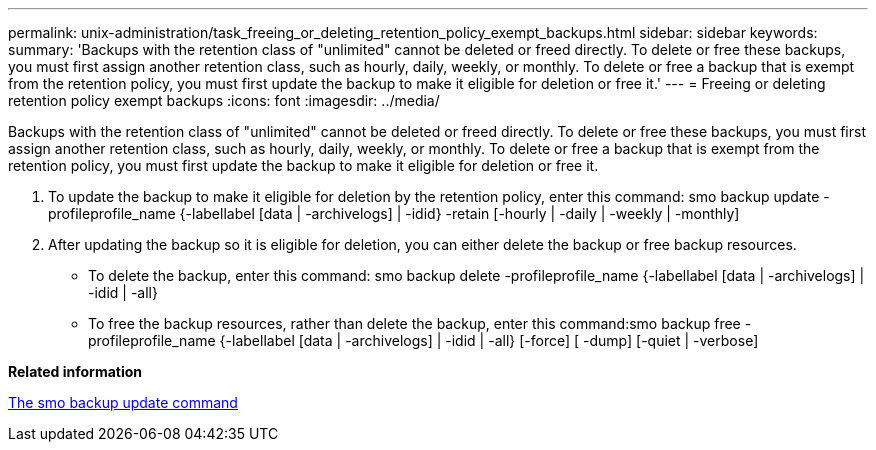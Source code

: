 ---
permalink: unix-administration/task_freeing_or_deleting_retention_policy_exempt_backups.html
sidebar: sidebar
keywords: 
summary: 'Backups with the retention class of "unlimited" cannot be deleted or freed directly. To delete or free these backups, you must first assign another retention class, such as hourly, daily, weekly, or monthly. To delete or free a backup that is exempt from the retention policy, you must first update the backup to make it eligible for deletion or free it.'
---
= Freeing or deleting retention policy exempt backups
:icons: font
:imagesdir: ../media/

[.lead]
Backups with the retention class of "unlimited" cannot be deleted or freed directly. To delete or free these backups, you must first assign another retention class, such as hourly, daily, weekly, or monthly. To delete or free a backup that is exempt from the retention policy, you must first update the backup to make it eligible for deletion or free it.

. To update the backup to make it eligible for deletion by the retention policy, enter this command: smo backup update -profileprofile_name {-labellabel [data | -archivelogs] | -idid} -retain [-hourly | -daily | -weekly | -monthly]
. After updating the backup so it is eligible for deletion, you can either delete the backup or free backup resources.
 ** To delete the backup, enter this command: smo backup delete -profileprofile_name {-labellabel [data | -archivelogs] | -idid | -all}
 ** To free the backup resources, rather than delete the backup, enter this command:smo backup free -profileprofile_name {-labellabel [data | -archivelogs] | -idid | -all} [-force] [ -dump] [-quiet | -verbose]

*Related information*

xref:reference_the_smosmsapbackup_update_command.adoc[The smo backup update command]
